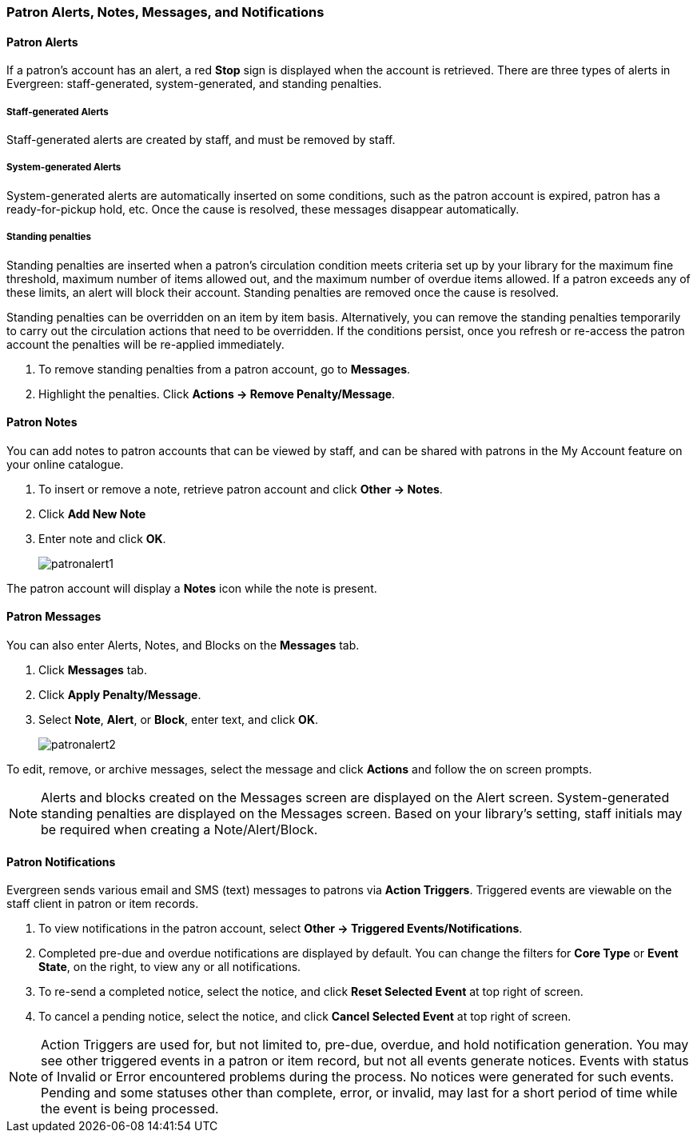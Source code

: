 Patron Alerts, Notes, Messages, and Notifications
~~~~~~~~~~~~~~~~~~~~~~~~~~~~~~~~~~~~~~~~~~~~~~~~~

(((Patron Messages)))
(((Patron Alerts)))
(((Patron Notifications, Action Triggers)))
(((Triggered Events)))

Patron Alerts
^^^^^^^^^^^^^
If a patron’s account has an alert, a red *Stop* sign is displayed when the account is retrieved. There are three types of alerts in Evergreen: staff-generated, system-generated, and standing penalties.

Staff-generated Alerts
+++++++++++++++++++++++
Staff-generated alerts are created by staff, and must be removed by staff.

System-generated Alerts
+++++++++++++++++++++++
System-generated alerts are automatically inserted on some conditions, such as the patron account is expired, patron has a ready-for-pickup hold, etc. Once the cause is resolved, these messages disappear automatically.

Standing penalties
++++++++++++++++++
Standing penalties are inserted when a patron's circulation condition meets criteria set up by your library for the maximum fine threshold, maximum number of items allowed out, and the maximum number of overdue items allowed. If a patron exceeds any of these limits, an alert will block their account. Standing penalties are removed once the cause is resolved.

Standing penalties can be overridden on an item by item basis. Alternatively, you can remove the standing penalties temporarily to carry out the circulation actions that need to be overridden. If the conditions persist, once you refresh or re-access the patron account the penalties will be re-applied immediately.

. To remove standing penalties from a patron account, go to *Messages*.
. Highlight the penalties. Click *Actions → Remove Penalty/Message*.

Patron Notes
^^^^^^^^^^^^
You can add notes to patron accounts that can be viewed by staff, and can be shared with patrons in the My Account feature on your online catalogue.

. To insert or remove a note, retrieve patron account and click *Other → Notes*.
. Click *Add New Note*
. Enter note and click *OK*.
+
image:images/circ/patronalert1.png[scaledwidth="75%"]

The patron account will display a *Notes* icon while the note is present.

Patron Messages
^^^^^^^^^^^^^^^
You can also enter Alerts, Notes, and Blocks on the *Messages* tab.

. Click *Messages* tab.
. Click *Apply Penalty/Message*.
. Select *Note*, *Alert*, or *Block*, enter text, and click *OK*.
+
image:images/circ/patronalert2.png[scaledwidth="75%"]

To edit, remove, or archive messages, select the message and click *Actions* and follow the on screen prompts.

NOTE: Alerts and blocks created on the Messages screen are displayed on the Alert screen. System-generated standing penalties are displayed on the Messages screen.
Based on your library's setting, staff initials may be required when creating a Note/Alert/Block.

Patron Notifications
^^^^^^^^^^^^^^^^^^^^
Evergreen sends various email and SMS (text) messages to patrons via *Action Triggers*.  Triggered events are viewable on the staff client in patron or item records.

. To view notifications in the patron account, select *Other → Triggered Events/Notifications*.
. Completed pre-due and overdue notifications are displayed by default. You can change the filters for *Core Type* or *Event State*, on the right, to view any or all notifications.
. To re-send a completed notice, select the notice, and click *Reset Selected Event* at top right of screen.
. To cancel a pending notice, select the notice, and click *Cancel Selected Event* at top right of screen.

NOTE: Action Triggers are used for, but not limited to, pre-due, overdue, and hold notification generation. You may see other triggered events in a patron or item record, but not all events generate notices. Events with status of Invalid or Error encountered problems during the process. No notices were generated for such events.
Pending and some statuses other than complete, error, or invalid, may last for a short period of time while the event is being processed.
